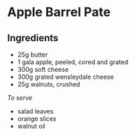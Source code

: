 * Apple Barrel Pate
  :PROPERTIES:
  :CUSTOM_ID: apple-barrel-pate
  :END:

** Ingredients
   :PROPERTIES:
   :CUSTOM_ID: ingredients
   :END:

- 25g butter
- 1 gala apple, peeled, cored and grated
- 300g soft cheese
- 300g grated wensleydale cheese
- 25g walnuts, crushed

/To serve/

- salad leaves
- orange slices
- walnut oil
